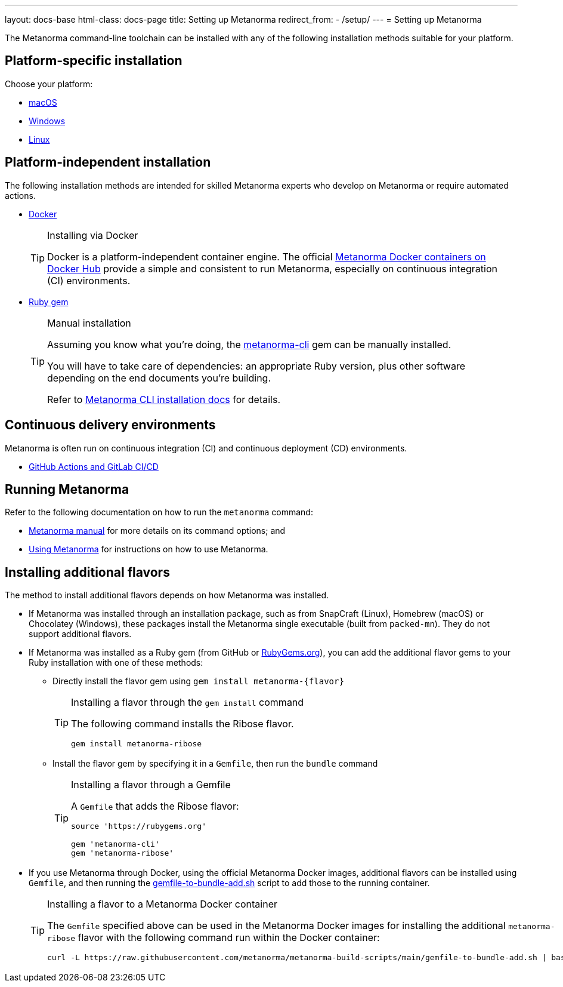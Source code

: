 ---
layout: docs-base
html-class: docs-page
title: Setting up Metanorma
redirect_from:
  - /setup/
---
= Setting up Metanorma

The Metanorma command-line toolchain can be installed with any of the following
installation methods suitable for your platform.


== Platform-specific installation

Choose your platform:

* link:/install/macos/[macOS]
* link:/install/windows/[Windows]
* link:/install/linux/[Linux]


== Platform-independent installation

The following installation methods are intended for skilled Metanorma experts
who develop on Metanorma or require automated actions.

* link:/install/docker/[Docker]
+
[TIP]
.Installing via Docker
====
Docker is a platform-independent container engine. The official
https://hub.docker.com/u/metanorma[Metanorma Docker containers on Docker Hub]
provide a simple and consistent to run Metanorma, especially on
continuous integration (CI) environments.
====

* link:/software/metanorma-cli/[Ruby gem]
+
[TIP]
.Manual installation
====
Assuming you know what you're doing, the
https://rubygems.org/gems/metanorma-cli[metanorma-cli] gem can be manually
installed.

You will have to take care of dependencies: an appropriate Ruby version,
plus other software depending on the end documents you're building.

Refer to link:/install/manual-installation[Metanorma CLI installation docs]
for details.
====


== Continuous delivery environments

Metanorma is often run on continuous integration (CI) and continuous deployment
(CD) environments.

* link:/install/cicd[GitHub Actions and GitLab CI/CD]


== Running Metanorma

Refer to the following documentation on how to run the `metanorma` command:

* link:/install/man[Metanorma manual] for more details on its command options; and
* link:/install/usage[Using Metanorma] for instructions on how to use Metanorma.



== Installing additional flavors

The method to install additional flavors depends on how Metanorma was installed.

* If Metanorma was installed through an installation package, such as from
SnapCraft (Linux),
Homebrew (macOS) or
Chocolatey (Windows),
these packages install the Metanorma single executable (built from `packed-mn`).
They do not support additional flavors.

* If Metanorma was installed as a Ruby gem (from GitHub or
https://rubygems.org[RubyGems.org]), you can add the additional flavor gems
to your Ruby installation with one of these methods:

** Directly install the flavor gem using `gem install metanorma-{flavor}`
+
[TIP]
.Installing a flavor through the `gem install` command
====
The following command installs the Ribose flavor.

[source,sh]
----
gem install metanorma-ribose
----
====

** Install the flavor gem by specifying it in a `Gemfile`, then run the `bundle`
command
+
[TIP]
.Installing a flavor through a Gemfile
====
A `Gemfile` that adds the Ribose flavor:

[source,ruby]
----
source 'https://rubygems.org'

gem 'metanorma-cli'
gem 'metanorma-ribose'
----
====

* If you use Metanorma through Docker, using the official Metanorma Docker
images, additional flavors can be installed using `Gemfile`, and then running
the
https://github.com/metanorma/metanorma-build-scripts/blob/main/gemfile-to-bundle-add.sh[gemfile-to-bundle-add.sh]
script to add those to the running container.
+
[TIP]
.Installing a flavor to a Metanorma Docker container
====
The `Gemfile` specified above can be used in the Metanorma Docker images for
installing the additional `metanorma-ribose` flavor with the following command
run within the Docker container:

[source,sh]
----
curl -L https://raw.githubusercontent.com/metanorma/metanorma-build-scripts/main/gemfile-to-bundle-add.sh | bash
----
====

